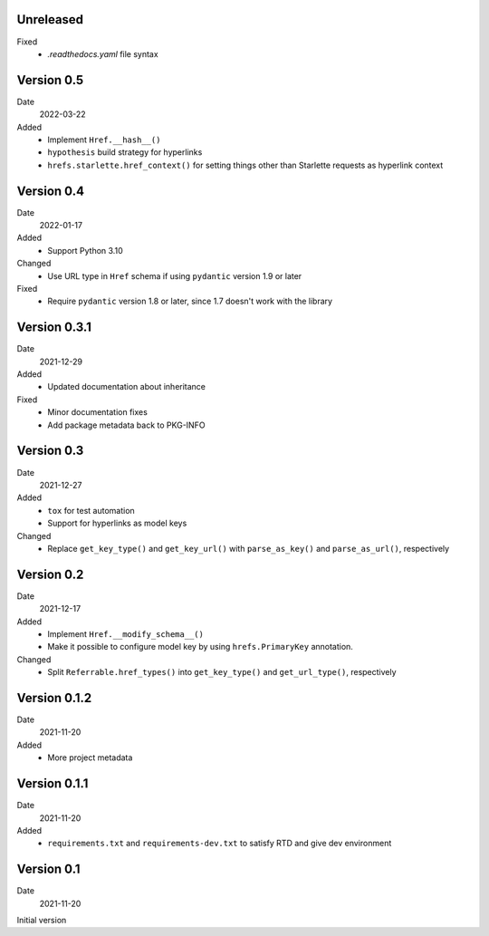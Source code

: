 Unreleased
----------

Fixed
  * `.readthedocs.yaml` file syntax

Version 0.5
-----------

Date
  2022-03-22

Added
  * Implement ``Href.__hash__()``
  * ``hypothesis`` build strategy for hyperlinks
  * ``hrefs.starlette.href_context()`` for setting things other than Starlette
    requests as hyperlink context

Version 0.4
-----------

Date
  2022-01-17

Added
  * Support Python 3.10

Changed
  * Use URL type in ``Href`` schema if using ``pydantic`` version 1.9 or later

Fixed
  * Require ``pydantic`` version 1.8 or later, since 1.7 doesn't work with the
    library

Version 0.3.1
-------------

Date
  2021-12-29

Added
  * Updated documentation about inheritance

Fixed
  * Minor documentation fixes
  * Add package metadata back to PKG-INFO

Version 0.3
-----------

Date
  2021-12-27

Added
  * ``tox`` for test automation
  * Support for hyperlinks as model keys

Changed
  * Replace ``get_key_type()`` and ``get_key_url()`` with ``parse_as_key()`` and
    ``parse_as_url()``, respectively

Version 0.2
-----------

Date
  2021-12-17

Added
  * Implement ``Href.__modify_schema__()``
  * Make it possible to configure model key by using ``hrefs.PrimaryKey``
    annotation.

Changed
  * Split ``Referrable.href_types()`` into ``get_key_type()`` and ``get_url_type()``,
    respectively

Version 0.1.2
-------------

Date
  2021-11-20

Added
  * More project metadata

Version 0.1.1
-------------

Date
  2021-11-20

Added
  * ``requirements.txt`` and ``requirements-dev.txt`` to satisfy RTD and give
    dev environment

Version 0.1
-----------

Date
  2021-11-20

Initial version
